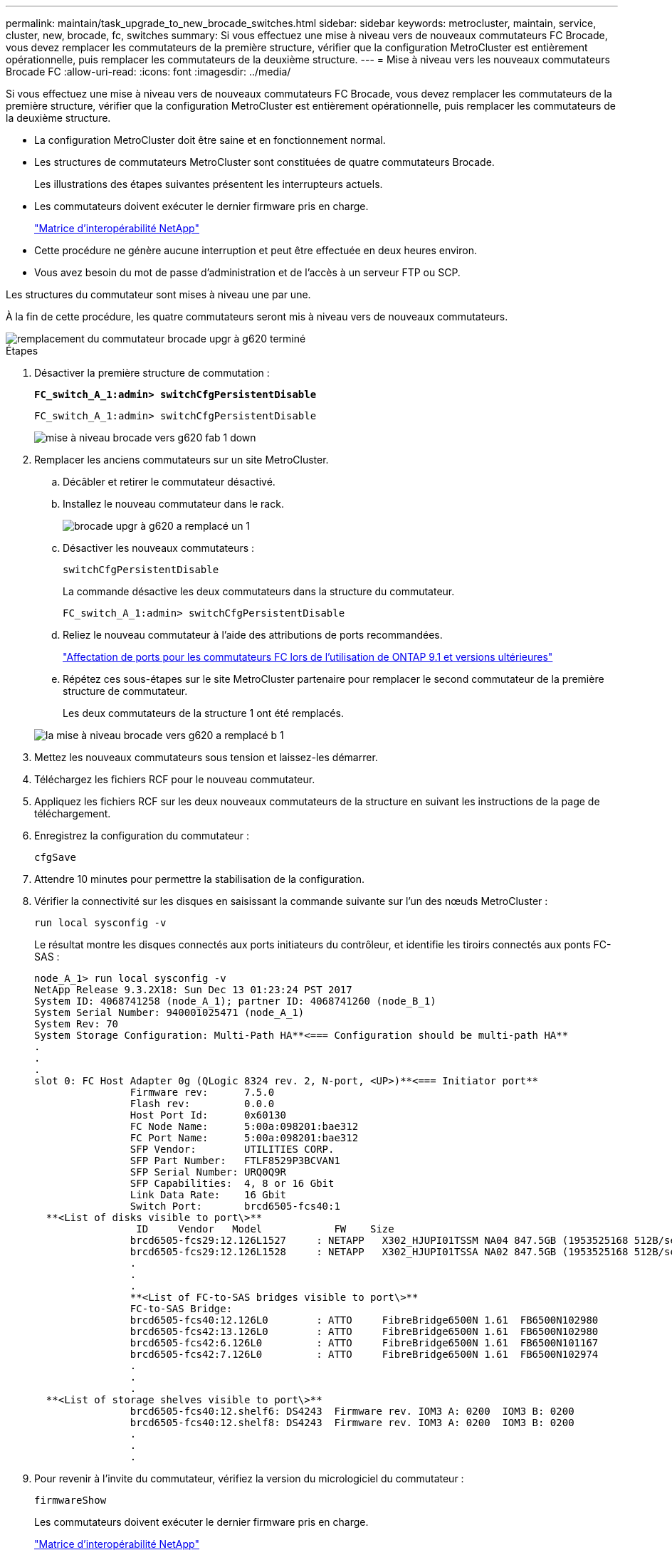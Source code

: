 ---
permalink: maintain/task_upgrade_to_new_brocade_switches.html 
sidebar: sidebar 
keywords: metrocluster, maintain, service, cluster, new, brocade, fc, switches 
summary: Si vous effectuez une mise à niveau vers de nouveaux commutateurs FC Brocade, vous devez remplacer les commutateurs de la première structure, vérifier que la configuration MetroCluster est entièrement opérationnelle, puis remplacer les commutateurs de la deuxième structure. 
---
= Mise à niveau vers les nouveaux commutateurs Brocade FC
:allow-uri-read: 
:icons: font
:imagesdir: ../media/


[role="lead"]
Si vous effectuez une mise à niveau vers de nouveaux commutateurs FC Brocade, vous devez remplacer les commutateurs de la première structure, vérifier que la configuration MetroCluster est entièrement opérationnelle, puis remplacer les commutateurs de la deuxième structure.

* La configuration MetroCluster doit être saine et en fonctionnement normal.
* Les structures de commutateurs MetroCluster sont constituées de quatre commutateurs Brocade.
+
Les illustrations des étapes suivantes présentent les interrupteurs actuels.

* Les commutateurs doivent exécuter le dernier firmware pris en charge.
+
https://mysupport.netapp.com/matrix["Matrice d'interopérabilité NetApp"^]

* Cette procédure ne génère aucune interruption et peut être effectuée en deux heures environ.
* Vous avez besoin du mot de passe d'administration et de l'accès à un serveur FTP ou SCP.


Les structures du commutateur sont mises à niveau une par une.

À la fin de cette procédure, les quatre commutateurs seront mis à niveau vers de nouveaux commutateurs.

image::../media/brocade_upgr_to_g620_replacement_completed.gif[remplacement du commutateur brocade upgr à g620 terminé]

.Étapes
. Désactiver la première structure de commutation :
+
`*FC_switch_A_1:admin> switchCfgPersistentDisable*`

+
[listing]
----
FC_switch_A_1:admin> switchCfgPersistentDisable
----
+
image::../media/brocade_upgr_to_g620_fab_1_down.gif[mise à niveau brocade vers g620 fab 1 down]

. Remplacer les anciens commutateurs sur un site MetroCluster.
+
.. Décâbler et retirer le commutateur désactivé.
.. Installez le nouveau commutateur dans le rack.
+
image::../media/brocade_upgr_to_g620_replaced_a_1.gif[brocade upgr à g620 a remplacé un 1]

.. Désactiver les nouveaux commutateurs :
+
`switchCfgPersistentDisable`

+
La commande désactive les deux commutateurs dans la structure du commutateur.

+
[listing]
----
FC_switch_A_1:admin> switchCfgPersistentDisable
----
.. Reliez le nouveau commutateur à l'aide des attributions de ports recommandées.
+
link:concept_port_assignments_for_fc_switches_when_using_ontap_9_1_and_later.html["Affectation de ports pour les commutateurs FC lors de l'utilisation de ONTAP 9.1 et versions ultérieures"]

.. Répétez ces sous-étapes sur le site MetroCluster partenaire pour remplacer le second commutateur de la première structure de commutateur.
+
Les deux commutateurs de la structure 1 ont été remplacés.

+
image::../media/brocade_upgr_to_g620_replaced_b_1.gif[la mise à niveau brocade vers g620 a remplacé b 1]



. Mettez les nouveaux commutateurs sous tension et laissez-les démarrer.
. Téléchargez les fichiers RCF pour le nouveau commutateur.
. Appliquez les fichiers RCF sur les deux nouveaux commutateurs de la structure en suivant les instructions de la page de téléchargement.
. Enregistrez la configuration du commutateur :
+
`cfgSave`

. Attendre 10 minutes pour permettre la stabilisation de la configuration.
. Vérifier la connectivité sur les disques en saisissant la commande suivante sur l'un des nœuds MetroCluster :
+
`run local sysconfig -v`

+
Le résultat montre les disques connectés aux ports initiateurs du contrôleur, et identifie les tiroirs connectés aux ponts FC-SAS :

+
[listing]
----

node_A_1> run local sysconfig -v
NetApp Release 9.3.2X18: Sun Dec 13 01:23:24 PST 2017
System ID: 4068741258 (node_A_1); partner ID: 4068741260 (node_B_1)
System Serial Number: 940001025471 (node_A_1)
System Rev: 70
System Storage Configuration: Multi-Path HA**<=== Configuration should be multi-path HA**
.
.
.
slot 0: FC Host Adapter 0g (QLogic 8324 rev. 2, N-port, <UP>)**<=== Initiator port**
		Firmware rev:      7.5.0
		Flash rev:         0.0.0
		Host Port Id:      0x60130
		FC Node Name:      5:00a:098201:bae312
		FC Port Name:      5:00a:098201:bae312
		SFP Vendor:        UTILITIES CORP.
		SFP Part Number:   FTLF8529P3BCVAN1
		SFP Serial Number: URQ0Q9R
		SFP Capabilities:  4, 8 or 16 Gbit
		Link Data Rate:    16 Gbit
		Switch Port:       brcd6505-fcs40:1
  **<List of disks visible to port\>**
		 ID     Vendor   Model            FW    Size
		brcd6505-fcs29:12.126L1527     : NETAPP   X302_HJUPI01TSSM NA04 847.5GB (1953525168 512B/sect)
		brcd6505-fcs29:12.126L1528     : NETAPP   X302_HJUPI01TSSA NA02 847.5GB (1953525168 512B/sect)
		.
		.
		.
		**<List of FC-to-SAS bridges visible to port\>**
		FC-to-SAS Bridge:
		brcd6505-fcs40:12.126L0        : ATTO     FibreBridge6500N 1.61  FB6500N102980
		brcd6505-fcs42:13.126L0        : ATTO     FibreBridge6500N 1.61  FB6500N102980
		brcd6505-fcs42:6.126L0         : ATTO     FibreBridge6500N 1.61  FB6500N101167
		brcd6505-fcs42:7.126L0         : ATTO     FibreBridge6500N 1.61  FB6500N102974
		.
		.
		.
  **<List of storage shelves visible to port\>**
		brcd6505-fcs40:12.shelf6: DS4243  Firmware rev. IOM3 A: 0200  IOM3 B: 0200
		brcd6505-fcs40:12.shelf8: DS4243  Firmware rev. IOM3 A: 0200  IOM3 B: 0200
		.
		.
		.
----
. Pour revenir à l'invite du commutateur, vérifiez la version du micrologiciel du commutateur :
+
`firmwareShow`

+
Les commutateurs doivent exécuter le dernier firmware pris en charge.

+
https://mysupport.netapp.com/matrix["Matrice d'interopérabilité NetApp"]

. Simuler une opération de basculement :
+
.. Depuis l'invite d'un nœud, passez au niveau de privilège avancé : +
`set -privilege advanced`
+
Vous devez répondre par « y » lorsque vous êtes invité à continuer en mode avancé et afficher l'invite du mode avancé (*>).

.. Effectuer le basculement avec le `-simulate` paramètre :
+
`metrocluster switchover -simulate`

.. Retour au niveau de privilège admin :
+
`set -privilege admin`



. Répétez les étapes précédentes sur la seconde structure de commutateur.


Après avoir répété ces étapes, les quatre commutateurs ont été mis à niveau et la configuration MetroCluster fonctionne normalement.

image::../media/brocade_upgr_to_g620_replacement_completed.gif[remplacement du commutateur brocade upgr à g620 terminé]
